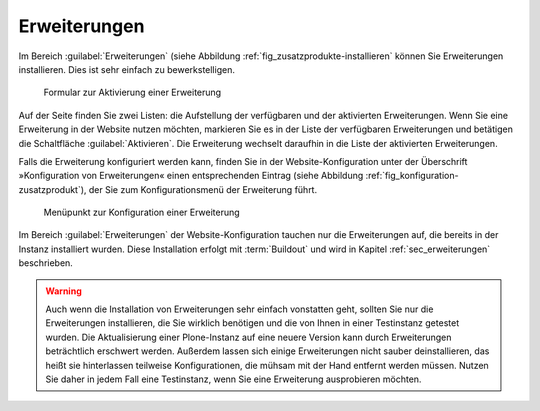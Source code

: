 .. _sec_konfiguration-erweiterungen:

===============
 Erweiterungen
===============

Im Bereich :guilabel:`Erweiterungen` (siehe Abbildung
:ref:`fig_zusatzprodukte-installieren` können Sie Erweiterungen installieren.
Dies ist sehr einfach zu bewerkstelligen.  

.. _fig_zusatzprodukte-installieren:

.. figure::
   ../images/zusatzprodukte-installieren.*
   :width: 80%
   :alt: Das Formular zur Installation einer Erweiterung

   Formular zur Aktivierung einer Erweiterung

Auf der Seite finden Sie zwei Listen: die Aufstellung der verfügbaren und der
aktivierten Erweiterungen. Wenn Sie eine Erweiterung in der Website nutzen
möchten, markieren Sie es in der Liste der verfügbaren Erweiterungen und
betätigen die Schaltfläche :guilabel:`Aktivieren`.  Die Erweiterung wechselt
daraufhin in die Liste der aktivierten Erweiterungen.

Falls die Erweiterung konfiguriert werden kann, finden Sie in der
Website-Konfiguration unter der Überschrift »Konfiguration von Erweiterungen«
einen entsprechenden Eintrag (siehe Abbildung
:ref:`fig_konfiguration-zusatzprodukt`), der Sie zum Konfigurationsmenü der
Erweiterung führt. 

.. _fig_konfiguration-zusatzprodukt:

.. figure::
   ../images/konfiguration-zusatzprodukt.*
   :width: 40%
   :alt: Menüpunkt zur Konfiguration einer Erweiterung

   Menüpunkt zur Konfiguration einer Erweiterung

Im Bereich :guilabel:`Erweiterungen` der Website-Konfiguration tauchen nur die
Erweiterungen auf, die bereits in der Instanz installiert wurden. Diese
Installation erfolgt mit :term:`Buildout` und wird in Kapitel
:ref:`sec_erweiterungen` beschrieben.

.. warning:: 
   Auch wenn die Installation von Erweiterungen sehr einfach vonstatten geht,
   sollten Sie nur die Erweiterungen installieren, die Sie wirklich benötigen
   und die von Ihnen in einer Testinstanz getestet wurden. Die Aktualisierung
   einer Plone-Instanz auf eine neuere Version kann durch Erweiterungen
   beträchtlich erschwert werden. Außerdem lassen sich einige Erweiterungen
   nicht sauber deinstallieren, das heißt sie hinterlassen teilweise
   Konfigurationen, die mühsam mit der Hand entfernt werden müssen. Nutzen Sie
   daher in jedem Fall eine Testinstanz, wenn Sie eine Erweiterung
   ausprobieren möchten.  
